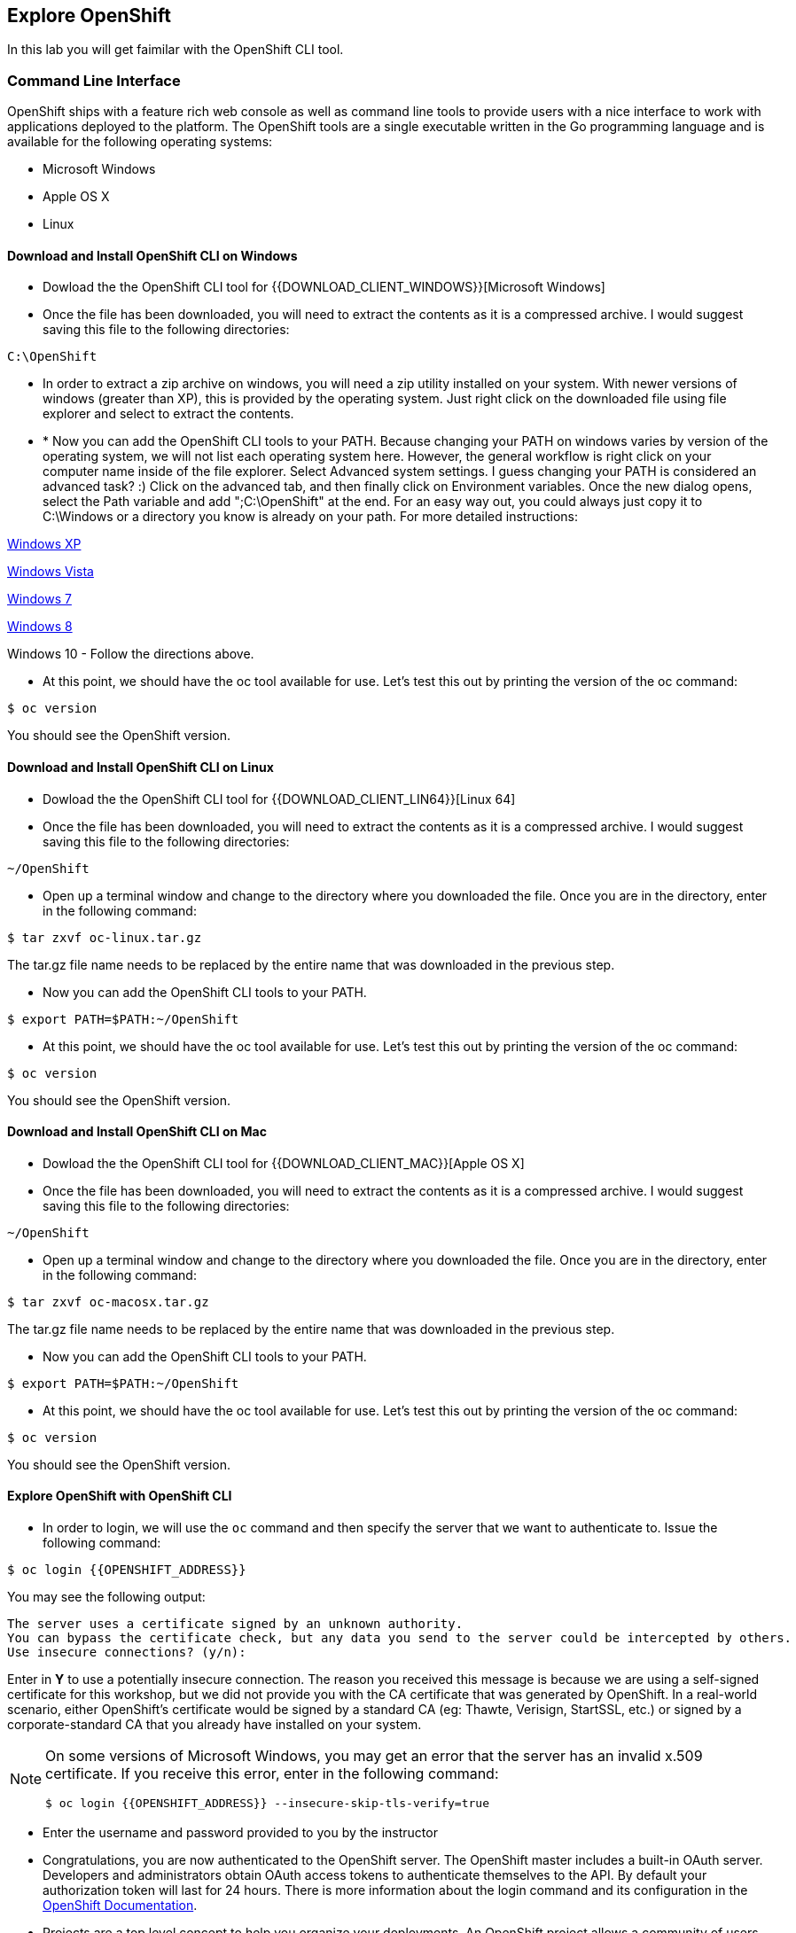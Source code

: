 ## Explore OpenShift

In this lab you will get faimilar with the OpenShift CLI tool.

### Command Line Interface

OpenShift ships with a feature rich web console as well as command line tools
to provide users with a nice interface to work with applications deployed to the
platform.  The OpenShift tools are a single executable written in the Go
programming language and is available for the following operating systems:

- Microsoft Windows
- Apple OS X
- Linux

#### Download and Install OpenShift CLI on Windows

* Dowload the the OpenShift CLI tool for {{DOWNLOAD_CLIENT_WINDOWS}}[Microsoft Windows]

* Once the file has been downloaded, you will need to extract the contents as it
is a compressed archive. I would suggest saving this file to the following
directories:

[source]
----
C:\OpenShift
----

* In order to extract a zip archive on windows, you will need a zip utility
installed on your system.  With newer versions of windows (greater than XP),
this is provided by the operating system.  Just right click on the downloaded
file using file explorer and select to extract the contents.

* * Now you can add the OpenShift CLI tools to your PATH. Because changing your PATH 
on windows varies by version of the operating system, we will not list each operating system here.  
However, the general workflow is right click on your computer name inside of the file
 explorer. Select Advanced system settings. I guess changing your PATH is considered 
 an advanced task? :) Click on the advanced tab, and then finally click on Environment variables.
Once the new dialog opens, select the Path variable and add ";C:\OpenShift" at
the end.  For an easy way out, you could always just copy it to C:\Windows or a
directory you know is already on your path. For more detailed instructions:

https://support.microsoft.com/en-us/kb/310519[Windows XP]

http://banagale.com/changing-your-system-path-in-windows-vista.htm[Windows Vista]

http://geekswithblogs.net/renso/archive/2009/10/21/how-to-set-the-windows-path-in-windows-7.aspx[Windows 7]

http://www.itechtics.com/customize-windows-environment-variables/[Windows 8]

Windows 10 - Follow the directions above.

* At this point, we should have the oc tool available for use.  Let's test this
out by printing the version of the oc command:

[source]
----
$ oc version
----

You should see the OpenShift version.


#### Download and Install OpenShift CLI on Linux

* Dowload the the OpenShift CLI tool for {{DOWNLOAD_CLIENT_LIN64}}[Linux 64]

* Once the file has been downloaded, you will need to extract the contents as it
is a compressed archive. I would suggest saving this file to the following
directories:

[source]
----
~/OpenShift
----

* Open up a terminal window and change to the directory where you downloaded the
file.  Once you are in the directory, enter in the following command:

[source,role=copypaste]
----
$ tar zxvf oc-linux.tar.gz
----
The tar.gz file name needs to be replaced by the entire name that was downloaded in the previous step.

* Now you can add the OpenShift CLI tools to your PATH.

[source]
----
$ export PATH=$PATH:~/OpenShift
----

* At this point, we should have the oc tool available for use.  Let's test this
out by printing the version of the oc command:

[source]
----
$ oc version
----

You should see the OpenShift version.

#### Download and Install OpenShift CLI on Mac

* Dowload the the OpenShift CLI tool for {{DOWNLOAD_CLIENT_MAC}}[Apple OS X]

* Once the file has been downloaded, you will need to extract the contents as it
is a compressed archive. I would suggest saving this file to the following
directories:
[source]
----
~/OpenShift
----

* Open up a terminal window and change to the directory where you downloaded the
file. Once you are in the directory, enter in the following command:

[source,role=copypaste]
----
$ tar zxvf oc-macosx.tar.gz
----
The tar.gz file name needs to be replaced by the entire name that was downloaded in the previous step.

* Now you can add the OpenShift CLI tools to your PATH.

[source]
----
$ export PATH=$PATH:~/OpenShift
----

* At this point, we should have the oc tool available for use.  Let's test this
out by printing the version of the oc command:

[source]
----
$ oc version
----

You should see the OpenShift version.

#### Explore OpenShift with OpenShift CLI

* In order to login, we will use the `oc` command and then specify the server that we
want to authenticate to.  Issue the following command:

[source]
----
$ oc login {{OPENSHIFT_ADDRESS}}
----

You may see the following output:

[source]
----
The server uses a certificate signed by an unknown authority.
You can bypass the certificate check, but any data you send to the server could be intercepted by others.
Use insecure connections? (y/n):
----

Enter in *Y* to use a potentially insecure connection.  The reason you received
this message is because we are using a self-signed certificate for this
workshop, but we did not provide you with the CA certificate that was generated
by OpenShift. In a real-world scenario, either OpenShift's certificate would be
signed by a standard CA (eg: Thawte, Verisign, StartSSL, etc.) or signed by a
corporate-standard CA that you already have installed on your system.

[NOTE]
====
On some versions of Microsoft Windows, you may get an error that the
server has an invalid x.509 certificate.  If you receive this error, enter in
the following command:

[source]
----
$ oc login {{OPENSHIFT_ADDRESS}} --insecure-skip-tls-verify=true
----
====

* Enter the username and password provided to you by the instructor

* Congratulations, you are now authenticated to the OpenShift server. The
OpenShift master includes a built-in OAuth server. Developers and administrators
obtain OAuth access tokens to authenticate themselves to the API. By default
your authorization token will last for 24 hours. There is more information about
the login command and its configuration in the https://{{DOCS_URL}}/cli_reference/get_started_cli.html#basic-setup-and-login[OpenShift Documentation].

* Projects are a top level concept to help you organize your deployments. An
OpenShift project allows a community of users (or a user) to organize and manage
their content in isolation from other communities. Each project has its own
resources, policies (who can or cannot perform actions), and constraints (quotas
and limits on resources, etc). Projects act as a "wrapper" around all the
application services and endpoints you (or your teams) are using for your work.

* For this lab, let's create a project that you will use in the following labs for 
deploying your applications. 

[source,role=copypaste]
----
$ oc new-project {{COOLSTORE_PROJECT}}

Now using project "{{COOLSTORE_PROJECT}}" on server "{{OPENSHIFT_ADDRESS}}".
...
----

* OpenShift ships with a web-based console that will allow users to
perform various tasks via a browser.  To get a feel for how the web console
works, open your browser and go to the following URL:

*link:https://{{OPENSHIFT_ADDRESS}}[]*

* The first screen you will see is the authentication screen. Enter your username and password and 
then log in. After you have authenticated to the web console, you will be presented with a
list of projects that your user has permission to work with.

* Click on the *{{EXPLORE_PROJECT_NAME}}* project to be taken to the project overview page
which will list all of the routes, services, deployments, and pods that you have
running as part of your project. There's nothing there now, but that's about to
change.

* Well done! You are ready to move on to the next lab.